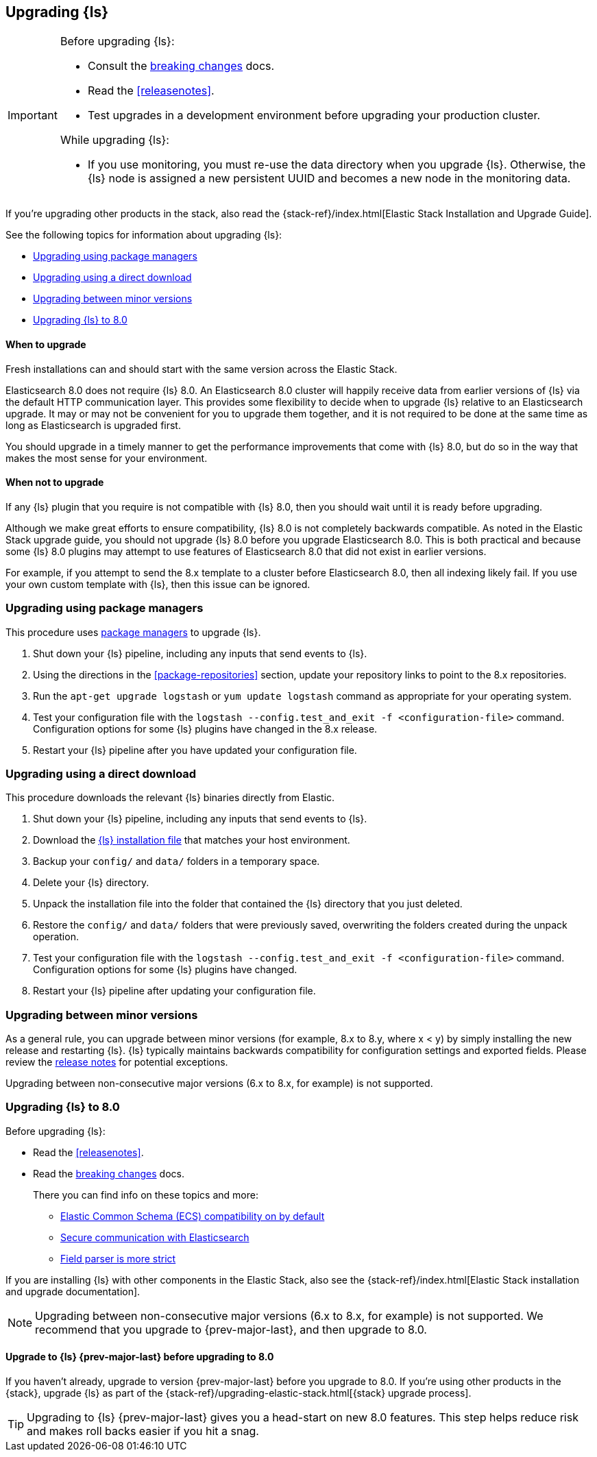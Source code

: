 [[upgrading-logstash]]
== Upgrading {ls}

[IMPORTANT]
===========================================
Before upgrading {ls}:

* Consult the <<breaking-changes,breaking changes>> docs.
* Read the <<releasenotes>>.
* Test upgrades in a development environment before upgrading your production cluster.

While upgrading {ls}:

* If you use monitoring, you must re-use the data directory when you
upgrade {ls}. Otherwise, the {ls} node is assigned a new persistent UUID
and becomes a new node in the monitoring data.
===========================================

If you're upgrading other products in the stack, also read the
{stack-ref}/index.html[Elastic Stack Installation and Upgrade Guide]. 

See the following topics for information about upgrading {ls}:

* <<upgrading-using-package-managers>>
* <<upgrading-using-direct-download>>
* <<upgrading-minor-versions>>
* <<upgrading-logstash-8.0>>

[discrete]
==== When to upgrade

Fresh installations can and should start with the same version across the Elastic Stack.

Elasticsearch 8.0 does not require {ls} 8.0. An Elasticsearch 8.0 cluster
will happily receive data from earlier versions of {ls} via the default
HTTP communication layer. This provides some flexibility to decide when to
upgrade {ls} relative to an Elasticsearch upgrade. It may or may not be
convenient for you to upgrade them together, and it is not required to be done
at the same time as long as Elasticsearch is upgraded first.

You should upgrade in a timely manner to get the performance improvements that
come with {ls} 8.0, but do so in the way that makes the most sense for your
environment.

[discrete]
==== When not to upgrade

If any {ls} plugin that you require is not compatible with {ls} 8.0, then you should wait until it is ready
before upgrading.

Although we make great efforts to ensure compatibility, {ls} 8.0 is not completely backwards compatible. 
As noted in the Elastic Stack upgrade guide, you should not upgrade {ls} 8.0 before you upgrade Elasticsearch 8.0. 
This is both
practical and because some {ls} 8.0 plugins may attempt to use features of Elasticsearch 8.0 that did not exist
in earlier versions. 

For example, if you attempt to send the 8.x template to a cluster before
Elasticsearch 8.0, then  all indexing likely fail. 
If you use your own custom template with {ls}, then this issue can be ignored.


[[upgrading-using-package-managers]]
=== Upgrading using package managers

This procedure uses <<package-repositories,package managers>> to upgrade {ls}.

. Shut down your {ls} pipeline, including any inputs that send events to {ls}.
. Using the directions in the <<package-repositories>> section, update your repository
links to point to the 8.x repositories.
. Run the `apt-get upgrade logstash` or `yum update logstash` command as appropriate for your operating system.
. Test your configuration file with the `logstash --config.test_and_exit -f <configuration-file>` command. Configuration options for
some {ls} plugins have changed in the 8.x release.
. Restart your {ls} pipeline after you have updated your configuration file.

[[upgrading-using-direct-download]]
=== Upgrading using a direct download

This procedure downloads the relevant {ls} binaries directly from Elastic.

. Shut down your {ls} pipeline, including any inputs that send events to {ls}.
. Download the https://www.elastic.co/downloads/logstash[{ls} installation file] that matches your host environment.
. Backup your `config/` and `data/` folders in a temporary space.
. Delete your {ls} directory.
. Unpack the installation file into the folder that contained the {ls} directory that you just deleted.
. Restore the `config/` and `data/` folders that were previously saved, overwriting the folders created during the unpack operation.
. Test your configuration file with the `logstash --config.test_and_exit -f <configuration-file>` command.
Configuration options for
some {ls} plugins have changed.
. Restart your {ls} pipeline after updating your configuration file.

[[upgrading-minor-versions]]
=== Upgrading between minor versions

As a general rule, you can upgrade between minor versions (for example, 8.x to
8.y, where x < y) by simply installing the new release and restarting {ls}. 
{ls} typically maintains backwards compatibility for configuration
settings and exported fields. Please review the
<<releasenotes,release notes>> for potential exceptions.

Upgrading between non-consecutive major versions (6.x to 8.x, for example) is
not supported.


[[upgrading-logstash-8.0]]
=== Upgrading {ls} to 8.0

Before upgrading {ls}:

* Read the <<releasenotes>>.
* Read the <<breaking-changes,breaking changes>> docs. 
+
There you can find info on these topics and more:

** <<bc-ecs-compatibility,Elastic Common Schema (ECS) compatibility on by default>>
** <<security-on-8.0,Secure communication with Elasticsearch>>
** <<bc-field-ref-parser,Field parser is more strict>>

 
If you are installing {ls} with other components in the Elastic Stack, also see the
{stack-ref}/index.html[Elastic Stack installation and upgrade documentation].

NOTE: Upgrading between non-consecutive major versions (6.x to 8.x, for example) is not supported. 
We recommend that you upgrade to {prev-major-last}, and then upgrade to 8.0.

[discrete]
[[upgrade-to-previous]]
==== Upgrade to {ls} {prev-major-last} before upgrading to 8.0

If you haven't already, upgrade to version {prev-major-last} before you upgrade to 8.0. If
you're using other products in the {stack}, upgrade {ls} as part of the
{stack-ref}/upgrading-elastic-stack.html[{stack} upgrade process].

TIP: Upgrading to {ls} {prev-major-last} gives you a head-start on new 8.0 features.
This step helps reduce risk and makes roll backs easier if you hit
a snag.


